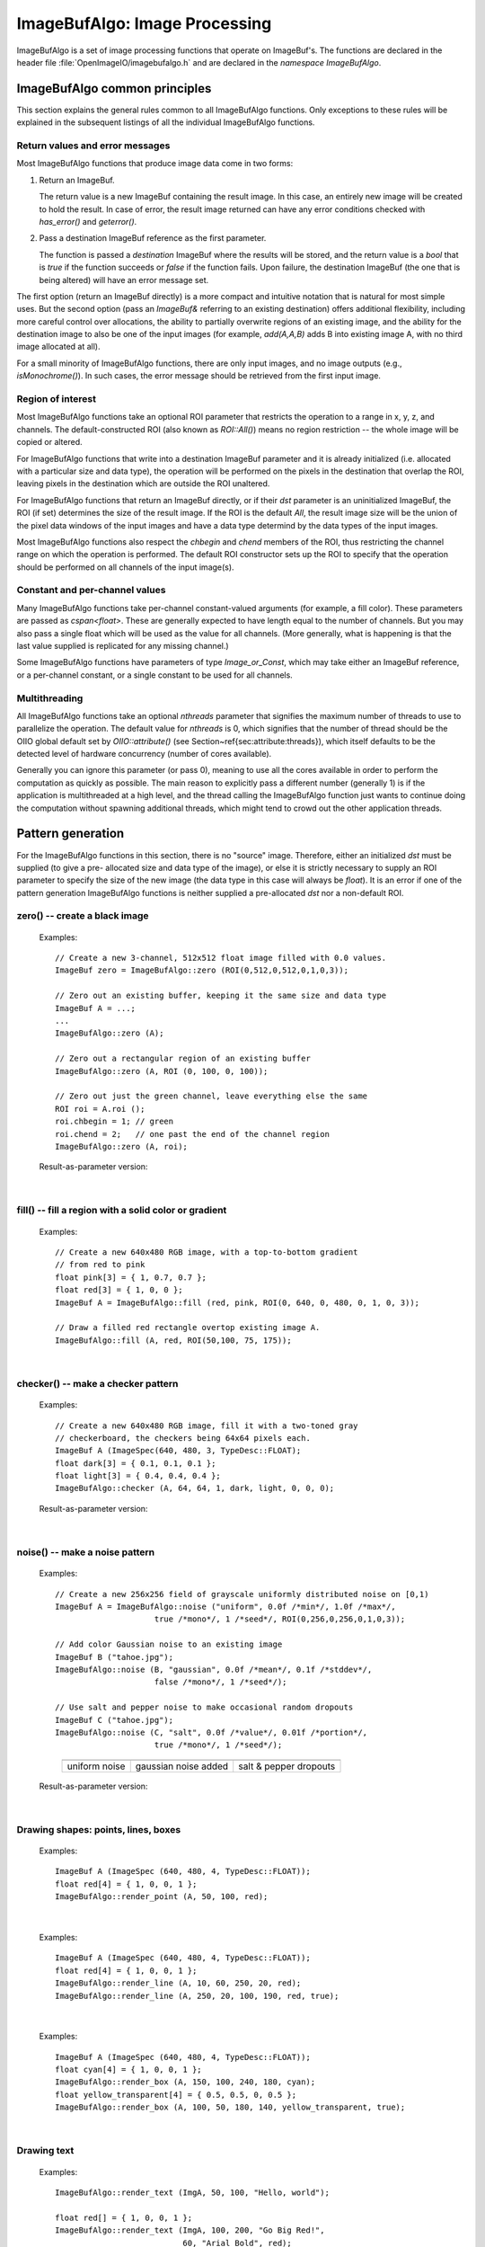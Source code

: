 .. _chap-imagebufalgo:

ImageBufAlgo: Image Processing
##############################

ImageBufAlgo is a set of image processing functions that operate on
ImageBuf's. The functions are declared in the header file
:file:`OpenImageIO/imagebufalgo.h` and are declared in the
`namespace ImageBufAlgo`.


ImageBufAlgo common principles
==============================

.. .. doxygengroup: ImageBufAlgo_intro
   Do I like the above one better?


This section explains the general rules common to all ImageBufAlgo
functions. Only exceptions to these rules will be explained in the
subsequent listings of all the individual ImageBufAlgo functions.


Return values and error messages
^^^^^^^^^^^^^^^^^^^^^^^^^^^^^^^^

Most ImageBufAlgo functions that produce image data come in two forms:

1. Return an ImageBuf.

   The return value is a new ImageBuf containing the result image. In this
   case, an entirely new image will be created to hold the result. In case of
   error, the result image returned can have any error conditions checked with
   `has_error()` and `geterror()`.
   
   .. tabs::
   
      .. code-tab:: c++
   
          // Method 1: Return an image result
          ImageBuf dst = ImageBufAlgo::over (fg, bg);
          if (dst.has_error())
              std::cout << "error: " << dst.geterror() << "\n";

      .. code-tab:: py
   
          # Method 1: Return an image result
          fg = ImageBuf("fg.exr")
          bg = ImageBuf("bg.exr")
          dst = ImageBufAlgo.over (fg, bg)
          if dst.has_error() :
              print("error:", dst.geterror())


2. Pass a destination ImageBuf reference as the first parameter.
   
   The function is passed a *destination* ImageBuf where the results will
   be stored, and the return value is a `bool` that is `true` if the
   function succeeds or `false` if the function fails. Upon failure, the
   destination ImageBuf (the one that is being altered) will have an error
   message set.
   
   .. tabs::
   
      .. code-tab:: c++
      
          // Method 2: Write into an existing image
          ImageBuf fg ("fg.exr"), bg ("bg.exr");
          ImageBuf dst;   // will be the output image
          bool ok = ImageBufAlgo::over (dst, fg, bg);
          if (! ok)
              std::cout << "error: " << dst.geterror() << "\n";

      .. code-tab:: py
          
          # Method 2: Write into an existing image
          fg = ImageBuf("fg.exr")
          bg = ImageBuf("bg.exr")
          dst = ImageBuf()  # will be the output image
          ok = ImageBufAlgo.over (dst, fg, bg)
          if not ok :
              print("error:", dst.geterror())


The first option (return an ImageBuf directly) is a more compact and
intuitive notation that is natural for most simple uses. But the second
option (pass an `ImageBuf&` referring to an existing destination) offers
additional flexibility, including more careful control over allocations, the
ability to partially overwrite regions of an existing image, and the ability
for the destination image to also be one of the input images (for example,
`add(A,A,B)` adds B into existing image A, with no third image allocated at
all).

For a small minority of ImageBufAlgo functions, there are only input images,
and no image outputs (e.g., `isMonochrome()`).  In such cases, the error
message should be retrieved from the first input image.

Region of interest
^^^^^^^^^^^^^^^^^^

Most ImageBufAlgo functions take an optional ROI parameter that restricts
the operation to a range in x, y, z, and channels. The default-constructed
ROI (also known as `ROI::All()`) means no region restriction -- the whole
image will be copied or altered.

For ImageBufAlgo functions that write into a destination ImageBuf parameter
and it is already initialized (i.e. allocated with a particular size and
data type), the operation will be performed on the pixels in the destination
that overlap the ROI, leaving pixels in the destination which are outside
the ROI unaltered.

For ImageBufAlgo functions that return an ImageBuf directly, or if their
`dst` parameter is an uninitialized ImageBuf, the ROI (if set) determines
the size of the result image. If the ROI is the default `All`, the result
image size will be the union of the pixel data windows of the input images
and have a data type determind by the data types of the input images.

Most ImageBufAlgo functions also respect the `chbegin` and `chend` members
of the ROI, thus restricting the channel range on which the operation is
performed.  The default ROI constructor sets up the ROI to specify that the
operation should be performed on all channels of the input image(s).

Constant and per-channel values
^^^^^^^^^^^^^^^^^^^^^^^^^^^^^^^

Many ImageBufAlgo functions take per-channel constant-valued arguments (for
example, a fill color). These parameters are passed as `cspan<float>`. These
are generally expected to have length equal to the number of channels. But
you may also pass a single float which will be used as the value for all
channels. (More generally, what is happening is that the last value supplied
is replicated for any missing channel.)

Some ImageBufAlgo functions have parameters of type `Image_or_Const`, which
may take either an ImageBuf reference, or a per-channel constant, or a
single constant to be used for all channels.

Multithreading
^^^^^^^^^^^^^^

All ImageBufAlgo functions take an optional `nthreads` parameter that
signifies the maximum number of threads to use to parallelize the
operation.  The default value for `nthreads` is 0, which signifies
that the number of thread should be the OIIO global default set by
`OIIO::attribute()` (see Section~\ref{sec:attribute:threads}), which
itself defaults to be the detected level of hardware concurrency (number
of cores available).

Generally you can ignore this parameter (or pass 0), meaning to use all
the cores available in order to perform the computation as quickly as
possible.  The main reason to explicitly pass a different number
(generally 1) is if the application is multithreaded at a high level,
and the thread calling the ImageBufAlgo function just wants to continue doing
the computation without spawning additional threads, which might tend to
crowd out the other application threads.



.. _sec-iba-patterns:

Pattern generation
==================

For the ImageBufAlgo functions in this section, there is no "source" image.
Therefore, either an initialized `dst` must be supplied (to give a pre-
allocated size and data type of the image), or else it is strictly necessary
to supply an ROI parameter to specify the size of the new image (the data
type in this case will always be `float`). It is an error if one of the
pattern generation ImageBufAlgo functions is neither supplied a
pre-allocated `dst` nor a non-default ROI.


zero() -- create a black image
^^^^^^^^^^^^^^^^^^^^^^^^^^^^^^^^^^^^^^^^^^^^

.. doxygenfunction:: zero(ROI roi, int nthreads = 0)

..

  Examples::

    // Create a new 3-channel, 512x512 float image filled with 0.0 values.
    ImageBuf zero = ImageBufAlgo::zero (ROI(0,512,0,512,0,1,0,3));
    
    // Zero out an existing buffer, keeping it the same size and data type
    ImageBuf A = ...;
    ...
    ImageBufAlgo::zero (A);
    
    // Zero out a rectangular region of an existing buffer
    ImageBufAlgo::zero (A, ROI (0, 100, 0, 100));
    
    // Zero out just the green channel, leave everything else the same
    ROI roi = A.roi ();
    roi.chbegin = 1; // green
    roi.chend = 2;   // one past the end of the channel region
    ImageBufAlgo::zero (A, roi);

  Result-as-parameter version:

    .. doxygenfunction:: zero(ImageBuf &dst, ROI roi = {}, int nthreads = 0)


|

fill() -- fill a region with a solid color or gradient
^^^^^^^^^^^^^^^^^^^^^^^^^^^^^^^^^^^^^^^^^^^^^^^^^^^^^^^^^^^^^^^^^^^^

.. doxygengroup:: fill
..

  Examples::

    // Create a new 640x480 RGB image, with a top-to-bottom gradient
    // from red to pink
    float pink[3] = { 1, 0.7, 0.7 };
    float red[3] = { 1, 0, 0 };
    ImageBuf A = ImageBufAlgo::fill (red, pink, ROI(0, 640, 0, 480, 0, 1, 0, 3));

    // Draw a filled red rectangle overtop existing image A.
    ImageBufAlgo::fill (A, red, ROI(50,100, 75, 175));

  .. image:: figures/fill.jpg
        :align: center
        :width: 2.0 in

|

checker() -- make a checker pattern
^^^^^^^^^^^^^^^^^^^^^^^^^^^^^^^^^^^

.. doxygenfunction:: checker(int width, int height, int depth, cspan<float> color1, cspan<float> color2, int xoffset, int yoffset, int zoffset, ROI roi, int nthreads = 0)
..

  Examples::

    // Create a new 640x480 RGB image, fill it with a two-toned gray
    // checkerboard, the checkers being 64x64 pixels each.
    ImageBuf A (ImageSpec(640, 480, 3, TypeDesc::FLOAT);
    float dark[3] = { 0.1, 0.1, 0.1 };
    float light[3] = { 0.4, 0.4, 0.4 };
    ImageBufAlgo::checker (A, 64, 64, 1, dark, light, 0, 0, 0);

  .. image:: figures/checker.jpg
        :align: center
        :width: 2.0in

  Result-as-parameter version:

    .. doxygenfunction:: checker(ImageBuf &dst, int width, int height, int depth, cspan<float> color1, cspan<float> color2, int xoffset = 0, int yoffset = 0, int zoffset = 0, ROI roi = {}, int nthreads = 0)


|


noise() -- make a noise pattern
^^^^^^^^^^^^^^^^^^^^^^^^^^^^^^^

.. doxygenfunction:: noise(string_view noisetype, float A = 0.0f, float B = 0.1f, bool mono = false, int seed = 0, ROI roi = {}, int nthreads = 0)
..

  Examples::

    // Create a new 256x256 field of grayscale uniformly distributed noise on [0,1)
    ImageBuf A = ImageBufAlgo::noise ("uniform", 0.0f /*min*/, 1.0f /*max*/,
                         true /*mono*/, 1 /*seed*/, ROI(0,256,0,256,0,1,0,3));

    // Add color Gaussian noise to an existing image
    ImageBuf B ("tahoe.jpg");
    ImageBufAlgo::noise (B, "gaussian", 0.0f /*mean*/, 0.1f /*stddev*/,
                         false /*mono*/, 1 /*seed*/);

    // Use salt and pepper noise to make occasional random dropouts
    ImageBuf C ("tahoe.jpg");
    ImageBufAlgo::noise (C, "salt", 0.0f /*value*/, 0.01f /*portion*/,
                         true /*mono*/, 1 /*seed*/);

  ..

  .. |noiseimg1| image:: figures/unifnoise1.jpg
     :height: 1.5 in
  .. |noiseimg2| image:: figures/tahoe-gauss.jpg
     :height: 1.5 in
  .. |noiseimg3| image:: figures/tahoe-pepper.jpg
     :height: 1.5 in

  ..

    +------------------------+------------------------+------------------------+
    | |noiseimg1|            | |noiseimg2|            | |noiseimg3|            |
    +------------------------+------------------------+------------------------+
    | uniform noise          | gaussian noise added   | salt & pepper dropouts |
    +------------------------+------------------------+------------------------+

  Result-as-parameter version:

    .. doxygenfunction:: noise(ImageBuf &dst, string_view noisetype, float A = 0.0f, float B = 0.1f, bool mono = false, int seed = 0, ROI roi = {}, int nthreads = 0)

|


Drawing shapes: points, lines, boxes
^^^^^^^^^^^^^^^^^^^^^^^^^^^^^^^^^^^^

.. doxygenfunction:: render_point
..

  Examples::

    ImageBuf A (ImageSpec (640, 480, 4, TypeDesc::FLOAT));
    float red[4] = { 1, 0, 0, 1 };
    ImageBufAlgo::render_point (A, 50, 100, red);

|


.. doxygenfunction:: render_line
..

  Examples::

    ImageBuf A (ImageSpec (640, 480, 4, TypeDesc::FLOAT));
    float red[4] = { 1, 0, 0, 1 };
    ImageBufAlgo::render_line (A, 10, 60, 250, 20, red);
    ImageBufAlgo::render_line (A, 250, 20, 100, 190, red, true);

  .. image:: figures/lines.png
    :align: center
    :width: 2.0 in

|

.. doxygenfunction:: render_box
..

  Examples::

    ImageBuf A (ImageSpec (640, 480, 4, TypeDesc::FLOAT));
    float cyan[4] = { 1, 0, 0, 1 };
    ImageBufAlgo::render_box (A, 150, 100, 240, 180, cyan);
    float yellow_transparent[4] = { 0.5, 0.5, 0, 0.5 };
    ImageBufAlgo::render_box (A, 100, 50, 180, 140, yellow_transparent, true);

  .. image:: figures/box.png
    :align: center
    :width: 2.0 in

|


Drawing text
^^^^^^^^^^^^^^^^^^^^^^^^^^^^^^^^^^^^

.. doxygenfunction:: render_text(ImageBuf &dst, int x, int y, string_view text, int fontsize = 16, string_view fontname = "", cspan<float> textcolor = 1.0f, TextAlignX alignx = TextAlignX::Left, TextAlignY aligny = TextAlignY::Baseline, int shadow = 0, ROI roi = {}, int nthreads = 0)
..

  Examples::

    ImageBufAlgo::render_text (ImgA, 50, 100, "Hello, world");

    float red[] = { 1, 0, 0, 1 };
    ImageBufAlgo::render_text (ImgA, 100, 200, "Go Big Red!",
                               60, "Arial Bold", red);

    float white[] = { 1, 1, 1, 1 };
    ImageBufAlgo::render_text (ImgB, 320, 240, "Centered",
                               60, "Arial Bold", white,
                               TextAlignX::Center, TextAlignY::Center);

.. |textimg1| image:: figures/text.jpg
   :width: 2.5 in
.. |textimg2| image:: figures/textcentered.jpg
   :width: 2.5 in
..

  +-----------------+-----------------+
  | |textimg1|      | |textimg2|      |
  +-----------------+-----------------+

|


.. doxygenfunction:: text_size
..

  Example::

    // Render text centered in the image, using text_size to find out
    // the size we will need and adjusting the coordinates.
    ImageBuf A (ImageSpec (640, 480, 4, TypeDesc::FLOAT));
    ROI Aroi = A.roi();
    ROI size = ImageBufAlgo::text_size ("Centered", 48, "Courier New");
    if (size.defined()) {
        int x = Aroi.xbegin + Aroi.width()/2  - (size.xbegin + size.width()/2);
        int y = Aroi.ybegin + Aroi.height()/2 - (size.ybegin + size.height()/2);
        ImageBufAlgo::render_text (A, x, y, "Centered", 48, "Courier New");
    }





.. _sec-iba-transforms:

Image transformations and data movement
=======================================

Shuffling channels
^^^^^^^^^^^^^^^^^^^^^^^^^^^^^^^^^^^^

.. doxygenfunction:: channels(const ImageBuf &src, int nchannels, cspan<int> channelorder, cspan<float> channelvalues = {}, cspan<std::string> newchannelnames = {}, bool shuffle_channel_names = false, int nthreads = 0)
..

  Examples::

    // Copy the first 3 channels of an RGBA, drop the alpha
    ImageBuf RGBA (...);   // assume it's initialized, 4 chans
    ImageBuf RGB = ImageBufAlgo::channels (RGBA, 3, {} /*default ordering*/);

    // Copy just the alpha channel, making a 1-channel image
    ImageBuf Alpha = ImageBufAlgo::channels (RGBA, 1, 3 /*alpha_channel*/);

    // Swap the R and B channels into an existing image
    ImageBuf BRGA;
    int channelorder[] = { 2 /*B*/, 1 /*G*/, 0 /*R*/, 3 /*A*/ };
    ImageBufAlgo::channels (BRGA, RGBA, 4, channelorder);

    // Add an alpha channel with value 1.0 everywhere to an RGB image,
    // keep the other channels with their old ordering, values, and
    // names.
    int channelorder[] = { 0, 1, 2, -1 /*use a float value*/ };
    float channelvalues[] = { 0 /*ignore*/, 0 /*ignore*/, 0 /*ignore*/, 1.0 };
    std::string channelnames[] = { "", "", "", "A" };
    ImageBuf RGBA = ImageBufAlgo::channels (RGB, 4, channelorder,
                                            channelvalues, channelnames);

    // Simple copying of channels from dst to src but fixing the number
    // of channels dropping those in excess, or adding 0.0-filled channels
    // if there is a shortfall)
    ImageBuf out = ImageBufAlgo::channels (RGBA, nchannels, {}, {}, {}, true);

  Result-as-parameter version:

    .. doxygenfunction:: channels(ImageBuf &dst, const ImageBuf &src, int nchannels, cspan<int> channelorder, cspan<float> channelvalues = {}, cspan<std::string> newchannelnames = {}, bool shuffle_channel_names = false, int nthreads = 0)

|


.. doxygenfunction:: channel_append(const ImageBuf &A, const ImageBuf &B, ROI roi = {}, int nthreads = 0)
..

  Examples::

    ImageBuf RGBA (...);   // assume initialized, 4 channels
    ImageBuf Z (...);      // assume initialized, 1 channel
    ImageBuf RGBAZ = ImageBufAlgo::channel_append (RGBA, Z);

  Result-as-parameter version:

    .. doxygenfunction:: channel_append(ImageBuf &dst, const ImageBuf &A, const ImageBuf &B, ROI roi = {}, int nthreads = 0)

|


.. doxygenfunction:: copy(const ImageBuf &src, TypeDesc convert = TypeUnknown, ROI roi = {}, int nthreads = 0)
..

  Examples::

    // Set B to be A, but converted to float
    ImageBuf A (...);  // Assume initialized
    ImageBuf B = ImageBufAlgo::copy (A, TypeDesc::FLOAT);

  Result-as-parameter version:

    .. doxygenfunction:: copy(ImageBuf &dst, const ImageBuf &src, TypeDesc convert = TypeUnknown, ROI roi = {}, int nthreads = 0)

|


.. doxygenfunction:: crop(const ImageBuf &src, ROI roi = {}, int nthreads = 0)
..

  Examples::

    // Set B to be the upper left 200x100 region of A
    ImageBuf A (...);  // Assume initialized
    ImageBuf B = ImageBufAlgo::crop (A, ROI(0,200,0,100));

  Result-as-parameter version:

    .. doxygenfunction:: crop(ImageBuf &dst, const ImageBuf &src, ROI roi = {}, int nthreads = 0)

|


.. doxygenfunction:: cut(const ImageBuf &src, ROI roi = {}, int nthreads = 0)
..

  Examples::

    // Set B to be the 100x100 region of A with origin (50,200).
    ImageBuf A (...);  // Assume initialized
    ImageBuf B = ImageBufAlgo::cut (A, ROI(50,250,200,300));
    // Note: B will have origin 0,0, NOT (50,200).

  Result-as-parameter version:

    .. doxygenfunction:: cut(ImageBuf &dst, const ImageBuf &src, ROI roi = {}, int nthreads = 0)

|


.. doxygenfunction:: paste
..

  Examples::

    // Paste small.exr on top of big.exr, offset by (100,100)
    ImageBuf Big ("big.exr");
    ImageBuf Small ("small.exr");
    ImageBufAlgo::paste (Big, 100, 100, 0, 0, Small);


.. doxygengroup:: rotateN
..

  Examples::

    ImageBuf A ("grid.jpg");
    ImageBuf R90 = ImageBufAlgo::rotate90 (A);
    ImageBuf R170 = ImageBufAlgo::rotate180 (A);
    ImageBuf R270 = ImageBufAlgo::rotate270 (A);

.. |rotimg1| image:: figures/grid-small.jpg
   :width: 1.5 in
.. |rotimg2| image:: figures/rotate90.jpg
   :width: 1.5 in
.. |rotimg3| image:: figures/rotate180.jpg
   :width: 1.5 in
.. |rotimg4| image:: figures/rotate270.jpg
   :width: 1.5 in
..

  +-------------+-------------+-------------+-------------+
  | |rotimg1|   | |rotimg2|   | |rotimg3|   | |rotimg4|   |
  +-------------+-------------+-------------+-------------+
  | original    | rotated 90  | rotated 180 | rotated 270 |
  +-------------+-------------+-------------+-------------+



.. doxygengroup:: flip-flop-transpose
..

  Examples::

    ImageBuf A ("grid.jpg");
    ImageBuf B;
    B = ImageBufAlgo::flip (A);
    B = ImageBufAlgo::flop (A);
    B = ImageBufAlgo::transpose (A);

.. |flipimg1| image:: figures/grid-small.jpg
   :width: 1.5 in
.. |flipimg2| image:: figures/flip.jpg
   :width: 1.5 in
.. |flipimg3| image:: figures/flop.jpg
   :width: 1.5 in
.. |flipimg4| image:: figures/transpose.jpg
   :width: 1.5 in
..

  +-------------+-------------+-------------+-------------+
  | |flipimg1|  | |flipimg2|  | |flipimg3|  | |flipimg4|  |
  +-------------+-------------+-------------+-------------+
  | original    | flip        | flop        | transpose   |
  +-------------+-------------+-------------+-------------+




.. doxygenfunction:: reorient(const ImageBuf &src, int nthreads = 0)
..

  Examples::

    ImageBuf A ("tahoe.jpg");
    A = ImageBufAlgo::reorient (A);

  Result-as-parameter version:

    .. doxygenfunction:: reorient(ImageBuf &dst, const ImageBuf &src, int nthreads = 0)

|



.. doxygenfunction:: circular_shift(const ImageBuf &src, int xshift, int yshift, int zshift = 0, ROI roi = {}, int nthreads = 0)
..

  Examples::

    ImageBuf A ("grid.jpg");
    ImageBuf B = ImageBufAlgo::circular_shift (A, 70, 30);

.. |cshiftimg1| image:: figures/grid-small.jpg
   :width: 2.0 in
.. |cshiftimg2| image:: figures/cshift.jpg
   :width: 2.0 in
..

  +-----------------+-----------------+
  | |cshiftimg1|    | |cshiftimg2|    |
  +-----------------+-----------------+

  Result-as-parameter version:

  .. doxygenfunction:: circular_shift(ImageBuf &dst, const ImageBuf &src, int xshift, int yshift, int zshift = 0, ROI roi = {}, int nthreads = 0)
  ..

|


.. doxygengroup:: rotate
..

  Examples::

    ImageBuf Src ("tahoe.exr");
    ImageBuf Dst = ImageBufAlgo::rotate (Src, 45.0);

.. |rotateimg1| image:: figures/grid-small.jpg
   :width: 2.0 in
.. |rotateimg2| image:: figures/rotate45.jpg
   :width: 2.0 in
..

  +-----------------+-----------------+
  | |rotateimg1|    | |rotateimg2|    |
  +-----------------+-----------------+

|


.. doxygengroup:: resize
..

  Examples::

    // Resize the image to 640x480, using the default filter
    ImageBuf Src ("tahoe.exr");
    ROI roi (0, 640, 0, 480, 0, 1, /*chans:*/ 0, Src.nchannels());
    ImageBuf Dst = ImageBufAlgo::resize (Src, "", 0, roi);

|


.. doxygenfunction:: resample(const ImageBuf &src, bool interpolate = true, ROI roi = {}, int nthreads = 0)
..

  Examples::

    // Resample quickly to 320x240, using the default filter
    ImageBuf Src ("tahoe.exr");
    ROI roi (0, 320, 0, 240, 0, 1, /*chans:*/ 0, Src.nchannels());
    ImageBuf Dst = ImageBufAlgo::resample (Src, false, roi);

  Result-as-parameter version:

  .. doxygenfunction:: resample(ImageBuf &dst, const ImageBuf &src, bool interpolate = true, ROI roi = {}, int nthreads = 0)
  ..

|



.. doxygengroup:: fit
..

  Examples::

    // Resize to fit into a max of 640x480, preserving the aspect ratio
    ImageBuf Src ("tahoe.exr");
    ROI roi (0, 640, 0, 480, 0, 1, /*chans:*/ 0, Src.nchannels());
    ImageBuf Dst = ImageBufAlgo::fit (Src, "", 0, true, roi);

|


.. doxygengroup:: warp
..

  Examples::

    Imath::M33f M ( 0.7071068, 0.7071068, 0,
                   -0.7071068, 0.7071068, 0,
                   20,        -8.284271,  1);
    ImageBuf Src ("tahoe.exr");
    ImageBuf Dst = ImageBufAlgo::warp (dst, src, M, "lanczos3");

|




.. _sec-iba-arith:

Image arithmetic
================

.. doxygenfunction:: add(Image_or_Const A, Image_or_Const B, ROI roi = {}, int nthreads = 0)
..

  Examples::

    // Add images A and B, assign to Sum
    ImageBuf A ("a.exr");
    ImageBuf B ("b.exr");
    ImageBuf Sum = ImageBufAlgo::add (Sum, A, B);

    // Add 0.2 to channels 0-2 of A
    ImageBuf A ("a.exr");
    ROI roi = get_roi (A.spec());
    roi.chbegin = 0;  roi.chend = 3;
    ImageBuf Sum = ImageBufAlgo::add (Sum, A, 0.2f, roi);

  Result-as-parameter version:

    .. doxygenfunction:: add(ImageBuf &dst, Image_or_Const A, Image_or_Const B, ROI roi = {}, int nthreads = 0)




|

.. doxygenfunction:: sub(Image_or_Const A, Image_or_Const B, ROI roi = {}, int nthreads = 0)
..

  Examples::

    ImageBuf A ("a.exr");
    ImageBuf B ("b.exr");
    ImageBuf Diff = ImageBufAlgo::sub (A, B);

  Result-as-parameter version:

    .. doxygenfunction:: sub(ImageBuf &dst, Image_or_Const A, Image_or_Const B, ROI roi = {}, int nthreads = 0)



|

.. doxygenfunction:: absdiff(Image_or_Const A, Image_or_Const B, ROI roi = {}, int nthreads = 0)
..

  Examples::

    ImageBuf A ("a.exr");
    ImageBuf B ("b.exr");
    ImageBuf Diff = ImageBufAlgo::absdiff (A, B);

  Result-as-parameter version:

    .. doxygenfunction:: absdiff(ImageBuf &dst, Image_or_Const A, Image_or_Const B, ROI roi = {}, int nthreads = 0)


|

.. doxygenfunction:: abs(const ImageBuf &A, ROI roi = {}, int nthreads = 0)
..

  Examples::

    ImageBuf A ("a.exr");
    ImageBuf Abs = ImageBufAlgo::abs (A);

  Result-as-parameter version:

    .. doxygenfunction:: abs(ImageBuf &dst, const ImageBuf &A, ROI roi = {}, int nthreads = 0)



|

.. doxygenfunction:: mul(Image_or_Const A, Image_or_Const B, ROI roi = {}, int nthreads = 0)
..

  Examples::

    ImageBuf A ("a.exr");
    ImageBuf B ("b.exr");
    ImageBuf Product = ImageBufAlgo::mul (Product, A, B);

    // Reduce intensity of A's channels 0-2 by 50%
    ROI roi = get_roi (A.spec());
    roi.chbegin = 0;  roi.chend = 3;
    ImageBufAlgo::mul (A, A, 0.5f, roi);

  Result-as-parameter version:

    .. doxygenfunction:: mul(ImageBuf &dst, Image_or_Const A, Image_or_Const B, ROI roi = {}, int nthreads = 0)



|

.. doxygenfunction:: div(Image_or_Const A, Image_or_Const B, ROI roi = {}, int nthreads = 0)
..

  Examples::

    ImageBuf A ("a.exr");
    ImageBuf B ("b.exr");
    ImageBuf Result = ImageBufAlgo::div (Result, A, B);

    // Reduce intensity of A's channels 0-2 by 50%
    ROI roi = get_roi (A.spec());
    roi.chbegin = 0;  roi.chend = 3;
    ImageBufAlgo::div (A, A, 2.0f, roi);

  Result-as-parameter version:

    .. doxygenfunction:: div(ImageBuf &dst, Image_or_Const A, Image_or_Const B, ROI roi = {}, int nthreads = 0)


|

.. doxygenfunction:: mad(Image_or_Const A, Image_or_Const B, Image_or_Const C, ROI roi = {}, int nthreads = 0)
..

  Examples::

    ImageBuf A ("a.exr");
    ImageBuf B ("b.exr");
    ImageBuf C ("c.exr");
    ImageBuf Result = ImageBufAlgo::mad (A, B, C);

    // Compute the "inverse" A, which is 1.0-A, as A*(-1) + 1
    // Do this in-place, and only for the first 3 channels (leave any
    // alpha channel, if present, as it is).
    ROI roi = get_roi (A.spec());
    roi.chbegin = 0;  roi.chend = 3;
    ImageBufAlgo::mad (A, A, -1.0, 1.0, roi);

  Result-as-parameter version:

    .. doxygenfunction:: mad(ImageBuf &dst, Image_or_Const A, Image_or_Const B, Image_or_Const C, ROI roi = {}, int nthreads = 0)


|

.. doxygenfunction:: over(const ImageBuf &A, const ImageBuf &B, ROI roi = {}, int nthreads = 0)
..

  Examples::

    ImageBuf A ("fg.exr");
    ImageBuf B ("bg.exr");
    ImageBuf Composite = ImageBufAlgo::over (A, B);

  Result-as-parameter version:

    .. doxygenfunction:: over(ImageBuf &dst, const ImageBuf &A, const ImageBuf &B, ROI roi = {}, int nthreads = 0)


|

.. doxygenfunction:: zover(const ImageBuf &A, const ImageBuf &B, bool z_zeroisinf = false, ROI roi = {}, int nthreads = 0)
..

  Examples::

    ImageBuf A ("a.exr");
    ImageBuf B ("b.exr");
    ImageBuf Composite = ImageBufAlgo::zover (Composite, A, B);

  Result-as-parameter version:

    .. doxygenfunction:: zover(ImageBuf &dst, const ImageBuf &A, const ImageBuf &B, bool z_zeroisinf = false, ROI roi = {}, int nthreads = 0)


|

.. doxygenfunction:: invert(const ImageBuf &A, ROI roi = {}, int nthreads = 0)
..

  Examples::

    ImageBuf A ("a.exr");
    ImageBuf Inverse = ImageBufAlgo::invert (Inverse, A);

    // In this example, we are careful to deal with alpha in an RGBA image.
    // First we copy A to Inverse, un-premultiply the color values by alpha,
    // invert just the color channels in-place, and then re-premultiply the
    // colors by alpha.
    roi = A.roi();
    roi.chend = 3;      // Restrict roi to only R,G,B
    ImageBuf Inverse = ImageBufAlgo::unpremult (A);
    ImageBufAlgo::invert (Inverse, Inverse, roi);
    ImageBufAlgo::premult (Inverse, Inverse);

  ..

    .. image:: figures/tahoe-small.jpg
        :width: 2.0 in
    .. image:: figures/invert.jpg
        :width: 2.0 in

  |

  Result-as-parameter version:

    .. doxygenfunction:: invert(ImageBuf &dst, const ImageBuf &A, ROI roi = {}, int nthreads = 0)


|

.. doxygenfunction:: pow(const ImageBuf &A, cspan<float> B, ROI roi = {}, int nthreads = 0)
..

  Examples::

    // Gamma-correct by 2.2 channels 0-2 of the image, in-place
    ROI roi = get_roi (A.spec());
    roi.chbegin = 0;  roi.chend = 3;
    ImageBufAlgo::pow (A, A, 1.0f/2.2f, roi);

  Result-as-parameter version:

    .. doxygenfunction:: pow(ImageBuf &dst, const ImageBuf &A, cspan<float> B, ROI roi = {}, int nthreads = 0)


|

.. doxygenfunction:: channel_sum(const ImageBuf &src, cspan<float> weights = 1.0f, ROI roi = {}, int nthreads = 0)
..

  Examples::

    // Compute luminance via a weighted sum of R,G,B
    // (assuming Rec709 primaries and a linear scale)
    float luma_weights[3] = { .2126, .7152, .0722, 0.0 };
    ImageBuf A ("a.exr");
    ImageBuf lum = ImageBufAlgo::channel_sum (A, luma_weights);

  Result-as-parameter version:

    .. doxygenfunction:: channel_sum(ImageBuf &dst, const ImageBuf &src, cspan<float> weights = 1.0f, ROI roi = {}, int nthreads = 0)


|

.. doxygenfunction:: max(Image_or_Const A, Image_or_Const B, ROI roi = {}, int nthreads = 0)
.. doxygenfunction:: min(Image_or_Const A, Image_or_Const B, ROI roi = {}, int nthreads = 0)
..

  Examples::

    // min of images A and B, assign to MinMimage
    ImageBuf A ("a.exr");
    ImageBuf B ("b.exr");
    ImageBuf MinImage = ImageBufAlgo::min (Sum, A, B);

    // Squash negative values in A by taking max(A, 0.0) for channels 0-2 of A
    ImageBuf A ("a.exr");
    ROI roi = get_roi (A.spec());
    roi.chbegin = 0;  roi.chend = 3;
    ImageBuf Sum = ImageBufAlgo::max (Sum, A, 0.0f, roi);

  Result-as-parameter version:

    .. doxygenfunction:: max(ImageBuf &dst, Image_or_Const A, Image_or_Const B, ROI roi = {}, int nthreads = 0)
    .. doxygenfunction:: min(ImageBuf &dst, Image_or_Const A, Image_or_Const B, ROI roi = {}, int nthreads = 0)


|

.. doxygenfunction:: clamp(const ImageBuf &src, cspan<float> min = -std::numeric_limits<float>::max(), cspan<float> max = std::numeric_limits<float>::max(), bool clampalpha01 = false, ROI roi = {}, int nthreads = 0)
..

  Examples::

    // Clamp image buffer A in-place to the [0,1] range for all pixels.
    ImageBufAlgo::clamp (A, A, 0.0f, 1.0f);

    // Just clamp alpha to [0,1] in-place
    ImageBufAlgo::clamp (A, A, -std::numeric_limits<float>::max(),
                         std::numeric_limits<float>::max(), true);

    // Clamp R & G to [0,0.5], leave other channels alone
    std::vector<float> min (A.nchannels(), -std::numeric_limits<float>::max());
    std::vector<float> max (A.nchannels(), std::numeric_limits<float>::max());
    min[0] = 0.0f;  max[0] = 0.5f;
    min[1] = 0.0f;  max[1] = 0.5f;
    ImageBufAlgo::clamp (A, A, &min[0], &max[0], false);

  Result-as-parameter version:

    .. doxygenfunction:: clamp(ImageBuf &dst, const ImageBuf &src, cspan<float> min = -std::numeric_limits<float>::max(), cspan<float> max = std::numeric_limits<float>::max(), bool clampalpha01 = false, ROI roi = {}, int nthreads = 0)


|

.. doxygenfunction:: contrast_remap(const ImageBuf &src, cspan<float> black = 0.0f, cspan<float> white = 1.0f, cspan<float> min = 0.0f, cspan<float> max = 1.0f, cspan<float> scontrast = 1.0f, cspan<float> sthresh = 0.5f, ROI = {}, int nthreads = 0)
..

  Examples::

    ImageBuf A ("tahoe.tif");

    // Simple linear remap that stretches input 0.1 to black, and input
    // 0.75 to white.
    ImageBuf linstretch = ImageBufAlgo::contrast_remap (A, 0.1f, 0.75f);

    // Remapping 0->1 and 1->0 inverts the colors of the image,
    // equivalent to ImageBufAlgo::invert().
    ImageBuf inverse = ImageBufAlgo::contrast_remap (A, 1.0f, 0.0f);

    // Use a sigmoid curve to add contrast but without any hard cutoffs.
    // Use a contrast parameter of 5.0.
    ImageBuf sigmoid = ImageBufAlgo::contrast_remap (a, 0.0f, 1.0f,
                                                     0.0f, 1.0f, 5.0f);

.. |crimage1| image:: figures/tahoe-small.jpg
   :width: 1.5 in
.. |crimage2| image:: figures/tahoe-lincontrast.jpg
   :width: 1.5 in
.. |crimage3| image:: figures/tahoe-inverse.jpg
   :width: 1.5 in
.. |crimage4| image:: figures/tahoe-sigmoid.jpg
   :width: 1.5 in
..

  +-------------+-------------+-------------+-------------+
  | |crimage1|  | |crimage2|  | |crimage3|  | |crimage4|  |
  +-------------+-------------+-------------+-------------+
  | original    | linstretch  | inverse     | sigmoid     |
  +-------------+-------------+-------------+-------------+

  Result-as-parameter version:

    .. doxygenfunction:: contrast_remap(ImageBuf &dst, const ImageBuf &src, cspan<float> black = 0.0f, cspan<float> white = 1.0f, cspan<float> min = 0.0f, cspan<float> max = 1.0f, cspan<float> scontrast = 1.0f, cspan<float> sthresh = 0.5f, ROI = {}, int nthreads = 0)


|


.. doxygengroup:: saturate
..

  Examples:

  .. tabs::

    .. code-tab:: c++

        ImageBuf img("tahoe.exr");
        ImageBuf grey = ImageBufAlgo::saturate (img, 0.0f);
        ImageBuf colorful = ImageBufAlgo::saturate (img, 2.0f);

    .. code-tab:: py

        img = ImageBuf("tahoe.exr")
        grey = ImageBufAlgo.saturate (img, 0.0)
        colorful = ImageBufAlgo.saturate (img, 2.0)

    .. code-tab:: shell oiiotool

        oiiotool tahoe.exr -saturate 0.0 -o grey.exr
        oiiotool tahoe.exr -saturate 2.0 -o colorful.exr


.. |sat1| image:: figures/tahoe-small.jpg
   :width: 1.5 in
.. |sat0| image:: figures/tahoe-sat0.jpg
   :width: 1.5 in
.. |sat2| image:: figures/tahoe-sat2.jpg
   :width: 1.5 in
..

  +-----------------+-----------------+-----------------+
  | |sat1|          | |sat0|          | |sat2|          |
  +-----------------+-----------------+-----------------+
  | original        | sat scale = 0   | sat scale = 2   |
  +-----------------+-----------------+-----------------+

|


.. doxygengroup:: color_map
..

  Examples::

    // Use luminance of a.exr (assuming Rec709 primaries and a linear
    // scale) and map to a spectrum-like palette.:
    ImageBuf A ("a.exr");
    ImageBuf B = ImageBufAlgo::color_map (A, -1, "turbo");

    float mymap[] = { 0.25, 0.25, 0.25,  0, 0.5, 0,  1, 0, 0 };
    B = ImageBufAlgo::color_map (A, -1 /* use luminance */,
                                 3 /* num knots */, 3 /* channels */,
                                 mymap);

.. |cmimage1| image:: figures/tahoe-small.jpg
   :width: 1.0 in
.. |cmimage2| image:: figures/colormap-inferno.jpg
   :width: 1.0 in
.. |cmimage3| image:: figures/colormap-viridis.jpg
   :width: 1.0 in
.. |cmimage4| image:: figures/colormap-turbo.jpg
   :width: 1.0 in
.. |cmimage5| image:: figures/colormap-custom.jpg
   :width: 1.0 in
..

  +-----------------+-----------------+-----------------+-----------------+---------------+
  | |cmimage1|      | |cmimage2|      | |cmimage3|      | |cmimage4|      | |cmimage5|    |
  +-----------------+-----------------+-----------------+-----------------+---------------+
  | original        | inferno         | viridis         | turbo           | custom values |
  +-----------------+-----------------+-----------------+-----------------+---------------+



.. doxygengroup:: range
..

  Examples::

    // Resize the image to 640x480, using a Lanczos3 filter, which
    // has negative lobes. To prevent those negative lobes from
    // producing ringing or negative pixel values for HDR data,
    // do range compression, then resize, then re-expand the range.

    // 1. Read the original image
    ImageBuf Src ("tahoeHDR.exr");

    // 2. Range compress to a logarithmic scale
    ImageBuf Compressed = ImageBufAlgo::rangecompress (Src);

    // 3. Now do the resize
    ImageBuf Dst = ImageBufAlgo::resize (Comrpessed, "lanczos3", 6.0,
                                         ROI(0, 640, 0, 480));

    // 4. Expand range to be linear again (operate in-place)
    ImageBufAlgo::rangeexpand (Dst, Dst);




.. _sec-iba-stats:

Image comparison and statistics
===============================

.. doxygenfunction:: computePixelStats
..

  The PixelStats structure is defined as follows::

        struct PixelStats {
            std::vector<float> min;
            std::vector<float> max;
            std::vector<float> avg;
            std::vector<float> stddev;
            std::vector<imagesize_t> nancount;
            std::vector<imagesize_t> infcount;
            std::vector<imagesize_t> finitecount;
        };

  Examples::

    ImageBuf A ("a.exr");
    auto stats = ImageBufAlgo::computePixelStats(A);
    if (stats.min.size() == 0)
        return; // empty vectors means we could not get the stats
    for (int c = 0;  c < A.nchannels();  ++c) {
        std::cout << "Channel " << c << ":\n";
        std::cout << "   min = " << stats.min[c] << "\n";
        std::cout << "   max = " << stats.max[c] << "\n";
        std::cout << "   average = " << stats.avg[c] << "\n";
        std::cout << "   standard deviation  = " << stats.stddev[c] << "\n";
        std::cout << "   # NaN values    = " << stats.nancount[c] << "\n";
        std::cout << "   # Inf values    = " << stats.infcount[c] << "\n";
        std::cout << "   # finite values = " << stats.finitecount[c] << "\n";
    }


|

.. doxygenfunction:: compare(const ImageBuf &A, const ImageBuf &B, float failthresh, float warnthresh, ROI roi = {}, int nthreads = 0)
..

  The CompareResults structure is defined as follows::

        struct CompareResults {
            double meanerror, rms_error, PSNR, maxerror;
            int maxx, maxy, maxz, maxc;
            imagesize_t nwarn, nfail;
            bool error;
        };

  Examples::

    ImageBuf A ("a.exr");
    ImageBuf B ("b.exr");
    auto comp = ImageBufAlgo::compare(A, B, 1.0f/255.0f, 0.0f);
    if (comp.nwarn == 0 && comp.nfail == 0) {
        std::cout << "Images match within tolerance\n";
    } else {
        std::cout << "Image differed: " << comp.nfail << " failures, "
                  << comp.nwarn << " warnings.\n";
        std::cout << "Average error was " << comp.meanerror << "\n";
        std::cout << "RMS error was " << comp.rms_error << "\n";
        std::cout << "PSNR was " << comp.PSNR << "\n";
        std::cout << "largest error was " << comp.maxerror 
                  << " on pixel (" << comp.maxx << "," << comp.maxy 
                  << "," << comp.maxz << "), channel " << comp.maxc << "\n";
    }


|

.. doxygenfunction:: compare_Yee
..


|

.. doxygenfunction:: isConstantColor
..

  Examples::

    ImageBuf A ("a.exr");
    std::vector<float> color (A.nchannels());
    if (ImageBufAlgo::isConstantColor (A, color)) {
        std::cout << "The image has the same value in all pixels: ";
        for (int c = 0;  c < A.nchannels();  ++c)
            std::cout << (c ? " " : "") << color[c];
        std::cout << "\n";
    } else {
        std::cout << "The image is not a solid color.\n";
    }


|

.. doxygenfunction:: isConstantChannel
..

  Examples::

    ImageBuf A ("a.exr");
    int alpha = A.spec().alpha_channel;
    if (alpha < 0)
        std::cout << "The image does not have an alpha channel\n";
    else if (ImageBufAlgo::isConstantChannel (A, alpha, 1.0f))
        std::cout << "The image has alpha = 1.0 everywhere\n";
    else
        std::cout << "The image has alpha < 1 in at least one pixel\n";


|

.. doxygenfunction:: isMonochrome
..

  Examples::

    ImageBuf A ("a.exr");
    ROI roi = get_roi (A.spec());
    roi.chend = std::min (3, roi.chend);  // only test RGB, not alpha
    if (ImageBufAlgo::isMonochrome (A, roi))
        std::cout << "a.exr is really grayscale\n";


|

.. doxygenfunction:: color_count
..

  Examples::

    ImageBuf A ("a.exr");
    int n = A.nchannels();

    // Try to match two colors: pure red and green
    std::vector<float> colors (2*n, numeric_limits<float>::max());
    colors[0] = 1.0f; colors[1] = 0.0f; colors[2] = 0.0f;
    colors[n+0] = 0.0f; colors[n+1] = 1.0f; colors[n+2] = 0.0f;

    const int ncolors = 2;
    imagesize_t count[ncolors];
    ImageBufAlgo::color_count (A, count, ncolors);
    std::cout << "Number of red pixels   : " << count[0] << "\n";
    std::cout << "Number of green pixels : " << count[1] << "\n";


|

.. doxygenfunction:: color_range_check
..

  Examples::

    ImageBuf A ("a.exr");
    ROI roi = get_roi (A.spec());
    roi.chend = std::min (roi.chend, 4);  // only compare RGBA

    float low[] = {0, 0, 0, 0};
    float high[] = {1, 1, 1, 1};

    imagesize_t lowcount, highcount, inrangecount;
    ImageBufAlgo::color_range_check (A, &lowcount, &highcount, &inrangecount,
                                     low, high, roi);
    std::cout << lowcount << " pixels had components < 0\n";
    std::cout << highcount << " pixels had components > 1\n";
    std::cout << inrangecount << " pixels were fully within [0,1] range\n";



|

.. doxygenfunction:: nonzero_region
..

  Examples::

    ImageBuf A ("a.exr");
    ROI shrunk = ImageBufAlgo::nonzero_region (A);
    if (shrunk.undefined())
        std::cout << "All pixels were empty\n";
    else
        std::cout << "Non-empty region was " << shrunk << "\n";


|

.. doxygenfunction:: computePixelHashSHA1
..

  Examples::

    ImageBuf A ("a.exr");
    std::string hash;
    hash = ImageBufAlgo::computePixelHashSHA1 (A, "", ROI::All(), 64);


|

.. doxygenfunction:: histogram
..

  Examples::

    ImageBuf Src ("tahoe.exr");
    const int bins = 4;
    std::vector<imagesize_t> hist =
        ImageBufAlgo::histogram (Src, 0, bins, 0.0f, 1.0f);
    std::cout << "Channel 0 of the image had:\n";
    float binsize = (max-min)/nbins;
    for (int i = 0;  i < nbins;  ++i)
        hist[i] << " pixels that are >= " << (min+i*binsize) << " and "
                << (i == nbins-1 ? " <= " : " < ")
                << (min+(i+1)*binsize) << "\n";





.. _sec-iba-convolutions:

Convolutions and frequency-space algorithms
===========================================

.. doxygenfunction:: make_kernel
..

  Examples::

    ImageBuf K = ImageBufAlgo::make_kernel ("gaussian", 5.0f, 5.0f);


|

.. doxygenfunction:: convolve(const ImageBuf &src, const ImageBuf &kernel, bool normalize = true, ROI roi = {}, int nthreads = 0)
..

  Examples::

    // Blur an image with a 5x5 Gaussian kernel
    ImageBuf Src ("tahoe.exr");
    ImageBuf K = ImageBufAlgo::make_kernel ("gaussian", 5.0f, 5.0f);
    ImageBuf Blurred = ImageBufAlgo::convolve (Src, K);

.. |convimage1| image:: figures/tahoe-small.jpg
   :width: 2.0 in
.. |convimage2| image:: figures/tahoe-blur.jpg
   :width: 2.0 in
..

  +-----------------+-----------------+
  | |convimage1|    | |convimage2|    |
  +-----------------+-----------------+
  | original        | blurred         |
  +-----------------+-----------------+

  Result-as-parameter version:

    .. doxygenfunction:: convolve(ImageBuf &dst, const ImageBuf &src, const ImageBuf &kernel, bool normalize = true, ROI roi = {}, int nthreads = 0)



|

.. doxygenfunction:: laplacian(const ImageBuf &src, ROI roi = {}, int nthreads = 0)
..

  Examples::

    ImageBuf src ("tahoe.exr");
    ImageBuf lap = ImageBufAlgo::laplacian (src);

.. |lapimage1| image:: figures/tahoe-small.jpg
   :width: 2.0 in
.. |lapimage2| image:: figures/tahoe-laplacian.jpg
   :width: 2.0 in
..

  +-----------------+-----------------+
  | |lapimage1|     | |lapimage2|     |
  +-----------------+-----------------+
  | original        | Laplacian image |
  +-----------------+-----------------+

  .. doxygenfunction:: laplacian(ImageBuf &dst, const ImageBuf &src, ROI roi = {}, int nthreads = 0)


|

.. doxygengroup:: fft-ifft
..

  Examples::

    ImageBuf Src ("tahoe.exr");

    // Take the DFT of the first channel of Src
    ImageBuf Freq = ImageBufAlgo::fft (Src);

    // At this point, Freq is a 2-channel float image (real, imag)
    // Convert it back from frequency domain to a spatial image
    ImageBuf Spatial = ImageBufAlgo::ifft (Freq);


|

.. doxygengroup:: complex-polar
..

  Examples::

    // Suppose we have a set of frequency space values expressed as
    // amplitudes and phase...
    ImageBuf Polar ("polar.exr");

    // Convert to complex representation
    ImageBuf Complex = ImageBufAlgo::complex_to_polar (Polar);

    // Now, it's safe to take an IFFT of the complex image.
    // Convert it back from frequency domain to a spatial image.
    ImageBuf Spatial = ImageBufAlgo::ifft (Complex);


|

.. _sec-iba-enhance:

Image Enhancement / Restoration
===============================

.. doxygenfunction:: fixNonFinite(const ImageBuf &src, NonFiniteFixMode mode = NONFINITE_BOX3, int *pixelsFixed = nullptr, ROI roi = {}, int nthreads = 0)
..

  Examples::

    ImageBuf Src ("tahoe.exr");
    int pixelsFixed = 0;
    ImageBufAlgo::fixNonFinite (Src, Src, ImageBufAlgo::NONFINITE_BOX3,
                                &pixelsFixed);
    std::cout << "Repaired " << pixelsFixed << " non-finite pixels\n";

  Result-as-parameter version:
    .. doxygenfunction:: fixNonFinite(ImageBuf &dst, const ImageBuf &src, NonFiniteFixMode mode = NONFINITE_BOX3, int *pixelsFixed = nullptr, ROI roi = {}, int nthreads = 0)


|

.. doxygenfunction:: fillholes_pushpull(const ImageBuf &src, ROI roi = {}, int nthreads = 0)
..

  Examples::

    ImageBuf Src ("holes.exr");
    ImageBuf Filled = ImageBufAlgo::fillholes_pushpull (Src);

  Result-as-parameter version:
    .. doxygenfunction:: fillholes_pushpull(ImageBuf &dst, const ImageBuf &src, ROI roi = {}, int nthreads = 0)


|

.. doxygenfunction:: median_filter(const ImageBuf &src, int width = 3, int height = -1, ROI roi = {}, int nthreads = 0)
..

  Examples::

    ImageBuf Noisy ("tahoe.exr");
    ImageBuf Clean = ImageBufAlgo::median_filter (Noisy, 3, 3);

..

.. |medimage1| image:: figures/tahoe-small.jpg
   :width: 2.0 in
.. |medimage2| image:: figures/tahoe-pepper.jpg
   :width: 2.0 in
.. |medimage3| image:: figures/tahoe-pepper-median.jpg
   :width: 2.0 in
..

  +-----------------+-----------------+-----------------+
  | |medimage1|     | |medimage2|     | |medimage3|     |
  +-----------------+-----------------+-----------------+
  | original        | with dropouts   | median filtered |
  +-----------------+-----------------+-----------------+

  Result-as-parameter version:
    .. doxygenfunction:: median_filter(ImageBuf &dst, const ImageBuf &src, int width = 3, int height = -1, ROI roi = {}, int nthreads = 0)


|

.. doxygenfunction:: unsharp_mask(const ImageBuf &src, string_view kernel = "gaussian", float width = 3.0f, float contrast = 1.0f, float threshold = 0.0f, ROI roi = {}, int nthreads = 0)
..

  Examples::

    ImageBuf Blurry ("tahoe.exr");
    ImageBuf Sharp = ImageBufAlgo::unsharp_mask (Blurry, "gaussian", 5.0f);

  Result-as-parameter version:
    .. doxygenfunction:: unsharp_mask(ImageBuf &dst, const ImageBuf &src, string_view kernel = "gaussian", float width = 3.0f, float contrast = 1.0f, float threshold = 0.0f, ROI roi = {}, int nthreads = 0)

|


Morphological filters
=====================

.. doxygenfunction:: dilate(const ImageBuf &src, int width = 3, int height = -1, ROI roi = {}, int nthreads = 0)
..

  Result-as-parameter version:
    .. doxygenfunction:: dilate(ImageBuf &dst, const ImageBuf &src, int width = 3, int height = -1, ROI roi = {}, int nthreads = 0)


|

.. doxygenfunction:: erode(const ImageBuf &src, int width = 3, int height = -1, ROI roi = {}, int nthreads = 0)
..

  Result-as-parameter version:
    .. doxygenfunction:: erode(ImageBuf &dst, const ImageBuf &src, int width = 3, int height = -1, ROI roi = {}, int nthreads = 0)

|

Dilation and erosion are basic morphological filters, and more complex ones
are often constructed from them:

* "open" is erode followed by dilate, and it keeps the overall shape while
  removing small bright regions;
* "close" is dilate followed by erode, and it keeps the overall shape while
  removing small dark regions;
* "morphological gradient" is dilate minus erode, which gives a bright
  perimeter edge;
* "tophat" is the original source minus the "open", which isolates local
  peaks;
* "bottomhat" is the "close" minus the original source, which isolates dark
  holes.

Examples::

    ImageBuf Source ("source.tif");

    ImageBuf Dilated = ImageBufAlgo::dilate (Source, 3, 3);
    ImageBuf Eroded  = ImageBufAlgo::erode (Source, 3, 3);

    // Morphological "open" is dilate(erode((source))
    ImageBuf Opened = ImageBufAlgo::dilate (Eroded, 3, 3);
    // Morphological "close" is erode(dilate(source))
    ImageBuf Closed = ImageBufAlgo::erode (Dilated, 3, 3);
    // Morphological "gradient" is dilate minus erode
    ImageBuf Gradient = ImageBufAlgo::sub (Dilated, Eroded);
    // Tophat filter is source minus open
    ImageBuf Tophat = ImageBufAlgo::sub (Source, Opened);
    // Bottomhat filter is close minus source
    ImageBuf Bottomhat = ImageBufAlgo::sub (Close, Source);

.. |morph1| image:: figures/morphsource.jpg
   :width: 1.0 in
.. |morph2| image:: figures/dilate.jpg
   :width: 1.0 in
.. |morph3| image:: figures/erode.jpg
   :width: 1.0 in
.. |morph4| image:: figures/morphopen.jpg
   :width: 1.0 in
.. |morph5| image:: figures/morphclose.jpg
   :width: 1.0 in
.. |morph6| image:: figures/morphgradient.jpg
   :width: 1.0 in
.. |morph7| image:: figures/tophat.jpg
   :width: 1.0 in
.. |morph8| image:: figures/bottomhat.jpg
   :width: 1.0 in
..

  +-----------------+-----------------+-----------------+-----------------+
  | |morph1|        | |morph2|        | |morph3|        | |morph4|        |
  +-----------------+-----------------+-----------------+-----------------+
  | original        | dilate          | erode           | open            |
  +-----------------+-----------------+-----------------+-----------------+
  |                 |                 |                 |                 |
  | |morph5|        | |morph6|        | |morph7|        | |morph8|        |
  +-----------------+-----------------+-----------------+-----------------+
  | close           | gradient        | tophat          | bottomhat       |
  +-----------------+-----------------+-----------------+-----------------+



|


.. _sec-iba-color:

Color space conversion
======================

.. doxygengroup:: colorconvert
..

  Examples::

    #include <OpenImageIO/imagebufalgo.h>
    #include <OpenImageIO/color.h>
    using namespace OIIO;

    ImageBuf Src ("tahoe.jpg");
    ColorConfig cc;
    ColorProcessor *processor = cc.createColorProcessor ("vd8", "lnf");
    ImageBuf dst = ImageBufAlgo::colorconvert (Src, processor, true);
    ColorProcessor::deleteColorProcessor (processor);

    // Equivalent, though possibly less efficient if you will be
    // converting many images using the same transformation:
    ImageBuf Src ("tahoe.jpg");
    ImageBuf Dst = ImageBufAlgo::colorconvert (Src, "vd8", "lnf", true);


|

.. doxygenfunction:: colormatrixtransform(const ImageBuf &src, const Imath::M44f &M, bool unpremult = true, ROI roi = {}, int nthreads = 0)
..

  Examples::

    ImageBuf Src ("tahoe.jpg");
    Imath::M44f M ( .8047379,  .5058794, -.3106172, 0,
                   -.3106172,  .8047379,  .5058794, 0,
                    .5058794, -.3106172,  .8047379, 0,
                     0,         0,         0,       1);
    ImageBuf dst = ImageBufAlgo::colormatrixtransform (Src, M);


.. |ccmat1| image:: figures/tahoe-small.jpg
   :width: 1.5 in
.. |ccmat2| image:: figures/tahoe-ccmatrix.jpg
   :width: 1.5 in
..

  +-----------------+-----------------+
  | |ccmat1|        | |ccmat2|        |
  +-----------------+-----------------+
  | original        | matrix applied  |
  +-----------------+-----------------+

  Result-as-parameter version:
    .. doxygenfunction:: colormatrixtransform(ImageBuf &dst, const ImageBuf &src, const Imath::M44f &M, bool unpremult = true, ROI roi = {}, int nthreads = 0)


|

.. doxygenfunction:: ociolook(const ImageBuf &src, string_view looks, string_view fromspace, string_view tospace, bool unpremult = true, bool inverse = false, string_view context_key = "", string_view context_value = "", ColorConfig *colorconfig = nullptr, ROI roi = {}, int nthreads = 0)
..

  Examples::

    ImageBuf Src ("tahoe.jpg");
    ImageBuf Dst = ImageBufAlgo::ociolook (Src, "look", "vd8", "lnf",
                                           true, false, "SHOT", "pe0012");

  Result-as-parameter version:
    .. doxygenfunction:: ociolook(ImageBuf &dst, const ImageBuf &src, string_view looks, string_view fromspace, string_view tospace, bool unpremult = true, bool inverse = false, string_view context_key = "", string_view context_value = "", ColorConfig *colorconfig = nullptr, ROI roi = {}, int nthreads = 0)

|

.. doxygenfunction:: ociodisplay(const ImageBuf &src, string_view display, string_view view, string_view fromspace = "", string_view looks = "", bool unpremult = true, string_view context_key = "", string_view context_value = "", ColorConfig *colorconfig = nullptr, ROI roi = {}, int nthreads = 0)
..

  Examples::

    ImageBuf Src ("tahoe.exr");
    ImageBuf Dst = ImageBufAlgo::ociodisplay (Src, "sRGB", "Film", "lnf",
                                              "", true, "SHOT", "pe0012");

  Result-as-parameter version:
    .. doxygenfunction:: ociodisplay(ImageBuf &dst, const ImageBuf &src, string_view display, string_view view, string_view fromspace = "", string_view looks = "", bool unpremult = true, string_view context_key = "", string_view context_value = "", ColorConfig *colorconfig = nullptr, ROI roi = {}, int nthreads = 0)


|

.. doxygenfunction:: ociofiletransform(const ImageBuf &src, string_view name, bool unpremult = true, bool inverse = false, ColorConfig *colorconfig = nullptr, ROI roi = {}, int nthreads = 0)
..

  Examples::

    ImageBuf Src ("tahoe.jpg");
    ImageBuf Dst = ImageBufAlgo::ociofiletransform (Src, "footransform.csp");


  Result-as-parameter version:
    .. doxygenfunction:: ociofiletransform(ImageBuf &dst, const ImageBuf &src, string_view name, bool unpremult = true, bool inverse = false, ColorConfig *colorconfig = nullptr, ROI roi = {}, int nthreads = 0)


|

.. doxygengroup:: premult
..

  Examples::

    // Convert from unassociated alpha to associated alpha by
    // straightforward multiplication of color by alpha.
    ImageBuf Unassoc;  // Assume somehow this has unassociated alpha
    ImageBuf Assoc = ImageBufAlgo::premult (Unassoc);

    // Convert in-place from associated alpha to unassociated alpha,
    // preserving the color of alpha==0 pixels.
    ImageBuf A;
    ImageBufAlgo::unpremult (A, A);

    // Finish the round-trip back to associated, still preserving the
    // color of alpha==0 pixels. This should result in exactly the same
    // pixel values we started with (within precision limits).
    ImageBufAlgo::repremult (A, A);


.. _sec-iba-importexport:

Import / export
===============

.. doxygengroup:: make_texture
..

  Examples::

    // This command line:
    //    maketx in.exr --hicomp --filter lanczos3 --opaque-detect \
    //             -o texture.exr
    // is equivalent to:

    ImageBuf Input ("in.exr");
    ImageSpec config;
    config.attribute ("maketx:highlightcomp", 1);
    config.attribute ("maketx:filtername", "lanczos3");
    config.attribute ("maketx:opaque_detect", 1);
    stringstream s;
    bool ok = ImageBufAlgo::make_texture (ImageBufAlgo::MakeTxTexture,
                                          Input, "texture.exr", config, &s);
    if (! ok)
        std::cout << "make_texture error: " << s.str() << "\n";


|

OpenCV interoperability is performed by the `from_OpenCV()` and
`to_OpenCV()` functions:

.. doxygenfunction:: from_OpenCV
.. doxygenfunction:: to_OpenCV

.. doxygenfunction:: capture_image(int, TypeDesc)
..

  Examples::

    ImageBuf WebcamImage = ImageBufAlgo::capture_image (0, TypeDesc::UINT8);
    WebcamImage.write ("webcam.jpg");



.. _sec-iba-deep:

Deep images
===========

A number of ImageBufAlgo functions are designed to work with "deep" images.
These are detailed below. In general, ImageBufAlgo functions not listed in
this section should not be expected to work with deep images.

Functions specific to deep images
^^^^^^^^^^^^^^^^^^^^^^^^^^^^^^^^^


|

.. doxygenfunction:: deepen(const ImageBuf &src, float zvalue = 1.0f, ROI roi = {}, int nthreads = 0)
..

  Examples::

    ImageBuf Flat ("RGBAZ.exr");
    ImageBuf Deep = ImageBufAlgo::deepen (Flat);

  Result-as-parameter version:
    .. doxygenfunction:: deepen(ImageBuf &dst, const ImageBuf &src, float zvalue = 1.0f, ROI roi = {}, int nthreads = 0)


|

.. doxygenfunction:: flatten(const ImageBuf &src, ROI roi = {}, int nthreads = 0)
..

  Examples::

    ImageBuf Deep ("deepalpha.exr");
    ImageBuf Flat = ImageBufAlgo::flatten (Deep);

  Result-as-parameter version:
    .. doxygenfunction:: flatten(ImageBuf &dst, const ImageBuf &src, ROI roi = {}, int nthreads = 0)


|

.. doxygenfunction:: deep_merge(const ImageBuf &A, const ImageBuf &B, bool occlusion_cull = true, ROI roi = {}, int nthreads = 0)
..

  Examples::

    ImageBuf DeepA ("hardsurf.exr");
    ImageBuf DeepB ("volume.exr");
    ImageBuf Merged = ImageBufAlgo::deep_merge (DeepA, DeepB);

  Result-as-parameter version:
    .. doxygenfunction:: deep_merge(ImageBuf &dst, const ImageBuf &A, const ImageBuf &B, bool occlusion_cull = true, ROI roi = {}, int nthreads = 0)



|

.. doxygenfunction:: deep_holdout(const ImageBuf &src, const ImageBuf &holdout, ROI roi = {}, int nthreads = 0)
..

  Examples::

    ImageBuf Src ("image.exr");
    ImageBuf Holdout ("holdout.exr");
    ImageBuf Merged = ImageBufAlgo::deep_holdout (Src, Holdout);

  Result-as-parameter version:
    .. doxygenfunction:: deep_holdout(ImageBuf &dst, const ImageBuf &src, const ImageBuf &holdout, ROI roi = {}, int nthreads = 0)

|


General functions that also work for deep images
^^^^^^^^^^^^^^^^^^^^^^^^^^^^^^^^^^^^^^^^^^^^^^^^

.. cpp:function:: ImageBuf channels (const ImageBuf &src, int nchannels, cspan<int> channelorder,  cspan<float> channelvalues=NULL, cspan<std::string> newchannelnames={}, bool shuffle_channel_names=false)
                  bool channels (ImageBuf &dst, const ImageBuf &src, int nchannels, cspan<int> channelorder,  cspan<float> channelvalues=NULL, cspan<std::string> newchannelnames={}, bool shuffle_channel_names=false)

    Reorder, rename, remove, or add channels to a deep image.

.. cpp:function:: bool compare (const ImageBuf &A, const ImageBuf &B, float failthresh, float warnthresh, CompareResults &result, ROI roi={}, int nthreads=0)

    Numerically compare two images.

.. cpp:function:: bool computePixelStats (PixelStats &stats, const ImageBuf &src, ROI roi={}, int nthreads=0)

    Compute per-channel statistics about the image.

.. cpp:function:: ImageBuf crop (const ImageBuf &src, ROI roi={}, int nthreads=0)
                  bool crop (ImageBuf &dst, const ImageBuf &src, ROI roi={}, int nthreads=0)

    Crop the specified region of `src`, discarding samples outside the ROI.

.. cpp:function:: ROI nonzero_region (const ImageBuf &src, ROI roi={}, int nthreads=0)

    For "deep" images, this function returns the smallest ROI that contains
    all pixels that contain depth samples, and excludes the border pixels
    that contain no depth samples at all.

.. cpp:function:: ImageBuf add (const ImageBuf &A, cspan<float> B, ROI roi={}, int nthreads=0)
                  bool add (ImageBuf &dst, const ImageBuf &A, cspan<float> B, ROI roi={}, int nthreads=0)
.. cpp:function:: ImageBuf sub (const ImageBuf &A, cspan<float> B, ROI roi={}, int nthreads=0)
                  bool sub (ImageBuf &dst, const ImageBuf &A, cspan<float> B, ROI roi={}, int nthreads=0)
.. cpp:function:: ImageBuf mul (const ImageBuf &A, cspan<float> B, ROI roi={}, int nthreads=0)
                  bool mul (ImageBuf &dst, const ImageBuf &A, cspan<float> B, ROI roi={}, int nthreads=0)
.. cpp:function:: ImageBuf div (const ImageBuf &A, cspan<float> B, ROI roi={}, int nthreads=0)
                  bool div (ImageBuf &dst, const ImageBuf &A, cspan<float> B, ROI roi={}, int nthreads=0)

    Add, subtract, multiply, or divide all the samples in a deep image `A`
    by per-channel values `B[]`.

.. cpp:function:: ImageBuf fixNonFinite (const ImageBuf &src, NonFiniteFixMode mode = NONFINITE_BOX3, int *pixelsFixed = nullptr, ROI roi={}, int nthreads=0)
                  bool fixNonFinite (ImageBuf &dst, const ImageBuf &src, NonFiniteFixMode mode = NONFINITE_BOX3, int *pixelsFixed = nullptr, ROI roi={}, int nthreads=0)

    Repair nonfinite (`NaN` or `Inf`) values, setting them to 0.0.

.. cpp:function:: ImageBuf resample (const ImageBuf &src, bool interpolate = true, ROI roi={}, int nthreads=0)
                  bool resample (ImageBuf &dst, const ImageBuf &src, bool interpolate = true, ROI roi={}, int nthreads=0)

    Compute a resized version of the corresponding portion of `src` (mapping
    such that the "full" image window of each correspond to each other,
    regardless of resolution), for each pixel merely copying the closest
    deep pixel of the source image (no true interpolation is done for deep
    images).

